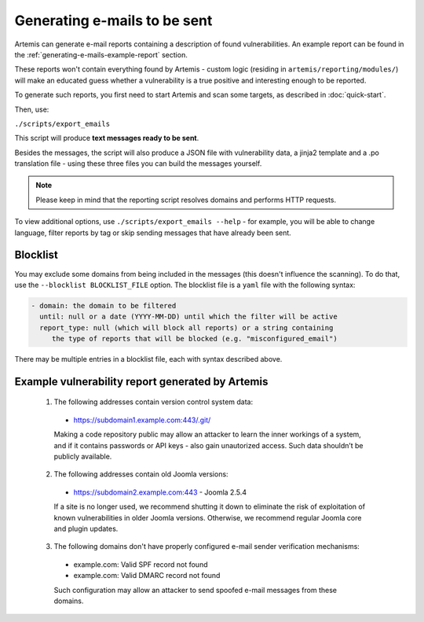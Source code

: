.. _generating-e-mails:

Generating e-mails to be sent
=============================
Artemis can generate e-mail reports containing a description of found vulnerabilities. An
example report can be found in the :ref:`generating-e-mails-example-report` section.

These reports won't contain everything found by Artemis - custom logic (residing in
``artemis/reporting/modules/``) will make an educated guess whether a vulnerability
is a true positive and interesting enough to be reported.

To generate such reports, you first need to start Artemis and scan some targets, as described in :doc:`quick-start`.

Then, use:

``./scripts/export_emails``

This script will produce **text messages ready to be sent**.

Besides the messages, the script will also produce a JSON file with vulnerability data, a
jinja2 template and a .po translation file - using these three files you can build the messages
yourself.

.. note ::
   Please keep in mind that the reporting script resolves domains and performs HTTP requests.

To view additional options, use ``./scripts/export_emails --help`` - for example, you will be able to change
language, filter reports by tag or skip sending messages that have already been sent.


Blocklist
^^^^^^^^^
You may exclude some domains from  being included in the messages (this doesn't influence the scanning). To
do that, use the ``--blocklist BLOCKLIST_FILE`` option. The blocklist file is a ``yaml`` file with the following syntax:

.. code-block:: yaml

    - domain: the domain to be filtered
      until: null or a date (YYYY-MM-DD) until which the filter will be active
      report_type: null (which will block all reports) or a string containing
         the type of reports that will be blocked (e.g. "misconfigured_email")

There may be multiple entries in a blocklist file, each with syntax described above.

.. _generating-e-mails-example-report:

Example vulnerability report generated by Artemis
^^^^^^^^^^^^^^^^^^^^^^^^^^^^^^^^^^^^^^^^^^^^^^^^^

.. highlights::

  1. The following addresses contain version control system data:

    - https://subdomain1.example.com:443/.git/

    Making a code repository public may allow an attacker to learn the inner workings of a system, and if it contains passwords or
    API keys - also gain unautorized access. Such data shouldn’t be publicly available.

  2. The following addresses contain old Joomla versions:

    - https://subdomain2.example.com:443 - Joomla 2.5.4

    If a site is no longer used, we recommend shutting it down to eliminate the risk of exploitation of known vulnerabilities in older
    Joomla versions. Otherwise, we recommend regular Joomla core and plugin updates.

  3. The following domains don't have properly configured e-mail sender verification mechanisms:

    - example.com: Valid SPF record not found
    - example.com: Valid DMARC record not found

    Such configuration may allow an attacker to send spoofed e-mail messages from these domains.
